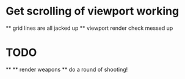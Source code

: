 * Get scrolling of viewport working
    ** grid lines are all jacked up
    ** viewport render check messed up
* TODO
    **
    ** render weapons
    ** do a round of shooting!
